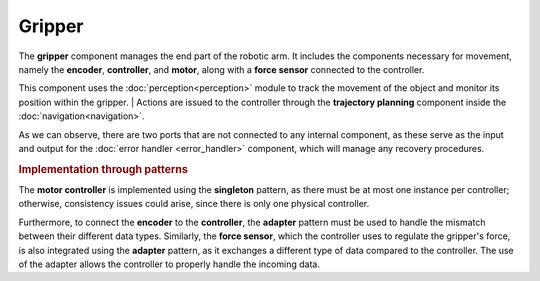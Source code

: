 Gripper
--------------

.. image:: ../_static/gripper.png
   :alt: Gripper component
   :align: center
   :width: 100%
   :height: 576px
   :target: #

The **gripper** component manages the end part of the robotic arm. It includes the components necessary for movement, namely the **encoder**, **controller**, and **motor**, along with a **force sensor** connected to the controller.

This component uses the :doc:`perception<perception>` module to track the movement of the object and monitor its position within the gripper.
| Actions are issued to the controller through the **trajectory planning** component inside the :doc:`navigation<navigation>`.

As we can observe, there are two ports that are not connected to any internal component, as these serve as the input and output for the :doc:`error handler <error_handler>` component, which will manage any recovery procedures.

.. rubric:: Implementation through patterns

The **motor controller** is implemented using the **singleton** pattern, as there must be at most one instance per controller; otherwise, consistency issues could arise, since there is only one physical controller.

Furthermore, to connect the **encoder** to the **controller**, the **adapter** pattern must be used to handle the mismatch between their different data types. Similarly, the **force sensor**, which the controller uses to regulate the gripper's force, is also integrated using the **adapter** pattern, as it exchanges a different type of data compared to the controller. The use of the adapter allows the controller to properly handle the incoming data.
